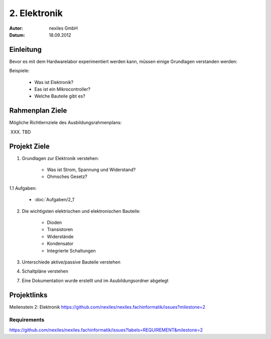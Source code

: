 .. _2_elektronik:
=============
2. Elektronik
=============

:Autor: nexiles GmbH
:Datum: 18.09.2012

Einleitung
==========

Bevor es mit dem Hardwarelabor experimentiert werden kann, müssen einige
Grundlagen verstanden werden:

Beispiele:

    - Was ist Elektronik?
    - Eas ist ein Mikrocontroller?
    - Welche Bauteile gibt es?


Rahmenplan Ziele
================

Mögliche Richtlernziele des Ausbildungsrahmenplans:

XXX. TBD


Projekt Ziele
=============

1. Grundlagen zur Elektronik verstehen:

    - Was ist Strom, Spannung und Widerstand?
    - Ohmsches Gesetz?

1.1 Aufgaben:

    - :doc:`Aufgaben/2_1`


2. Die wichtigsten elektrischen und elektronischen Bauteile:

    - Dioden
    - Transistoren
    - Widerstände
    - Kondensator
    - Integrierte Schaltungen


3. Unterschiede aktive/passive Bauteile verstehen

4. Schaltpläne verstehen

7. Eine Dokumentation wurde erstellt und im Asubildungsordner abgelegt


Projektlinks
============

Meilenstein 2: Elektronik
https://github.com/nexiles/nexiles.fachinformatik/issues?milestone=2

Requirements
------------

https://github.com/nexiles/nexiles.fachinformatik/issues?labels=REQUIREMENT&milestone=2
